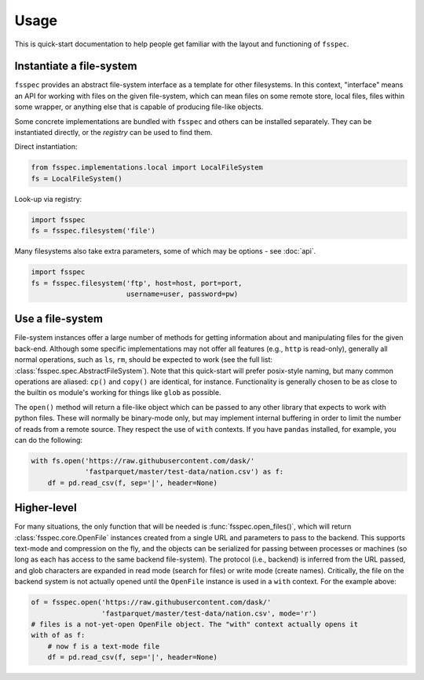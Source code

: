 Usage
=====

This is quick-start documentation to help people get familiar with the layout and functioning of ``fsspec``.

Instantiate a file-system
-------------------------

``fsspec`` provides an abstract file-system interface as a template for other filesystems. In this context,
"interface" means an API for working with files on the given file-system, which can mean files on some
remote store, local files, files within some wrapper, or anything else that is capable of producing
file-like objects.

Some concrete implementations are bundled with ``fsspec`` and others can be installed separately. They
can be instantiated directly, or the `registry` can be used to find them.

Direct instantiation:

.. code-block:: python

   from fsspec.implementations.local import LocalFileSystem
   fs = LocalFileSystem()

Look-up via registry:

.. code-block:: python

   import fsspec
   fs = fsspec.filesystem('file')

Many filesystems also take extra parameters, some of which may be options - see :doc:`api`.

.. code-block:: python

   import fsspec
   fs = fsspec.filesystem('ftp', host=host, port=port,
                          username=user, password=pw)

Use a file-system
-----------------

File-system instances offer a large number of methods for getting information about and manipulating files
for the given back-end. Although some specific implementations may not offer all features (e.g., ``http``
is read-only), generally all normal operations, such as ``ls``, ``rm``,  should be expected to work (see the
full list: :class:`fsspec.spec.AbstractFileSystem`).
Note that this quick-start will prefer posix-style naming, but
many common operations are aliased: ``cp()`` and ``copy()`` are identical, for instance.
Functionality is generally chosen to be as close to the builtin ``os`` module's working for things like
``glob`` as possible.

The ``open()`` method will return a file-like object which can be passed to any other library that expects
to work with python files. These will normally be binary-mode only, but may implement internal buffering
in order to limit the number of reads from a remote source. They respect the use of ``with`` contexts. If
you have ``pandas`` installed, for example, you can do the following:

.. code-block:: python

    with fs.open('https://raw.githubusercontent.com/dask/'
                 'fastparquet/master/test-data/nation.csv') as f:
        df = pd.read_csv(f, sep='|', header=None)

Higher-level
------------

For many situations, the only function that will be needed is :func:`fsspec.open_files()`, which will return
:class:`fsspec.core.OpenFile` instances created from a single URL and parameters to pass to the backend.
This supports text-mode and compression on the fly, and the objects can be serialized for passing between
processes or machines (so long as each has access to the same backend file-system). The protocol (i.e.,
backend) is inferred from the URL passed, and glob characters are expanded in read mode (search for files)
or write mode (create names). Critically, the file on the backend system is not actually opened until the
``OpenFile`` instance is used in a ``with`` context. For the example above:

.. code-block:: python

   of = fsspec.open('https://raw.githubusercontent.com/dask/'
                    'fastparquet/master/test-data/nation.csv', mode='r')
   # files is a not-yet-open OpenFile object. The "with" context actually opens it
   with of as f:
       # now f is a text-mode file
       df = pd.read_csv(f, sep='|', header=None)

